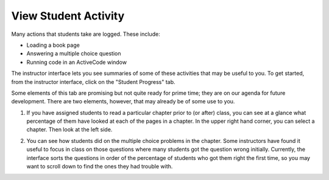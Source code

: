 View Student Activity
=====================

Many actions that students take are logged. These include:

* Loading a book page
* Answering a multiple choice question
* Running code in an ActiveCode window

The instructor interface lets you see summaries of some of these activities that may be useful to you. To get started, from the instructor interface, click on the "Student Progress" tab.

Some elements of this tab are promising but not quite ready for prime time; they are on our agenda for future development. There are two elements, however, that may already be of some use to you.

1. If you have assigned students to read a particular chapter prior to (or after) class, you can see at a glance what percentage of them have looked at each of the pages in a chapter. In the upper right hand corner, you can select a chapter. Then look at the left side.

.. image:: Figures/ChapterProgress.JPG

2. You can see how students did on the multiple choice problems in the chapter.  Some instructors have found it useful to focus in class on those questions where many students got the question wrong initially. Currently, the interface sorts the questions in order of the percentage of students who got them right the first time, so you may want to scroll down to find the ones they had trouble with.

.. image:: Figures/multChoicResults1.JPG
.. image:: Figures/multChoicResults2.JPG